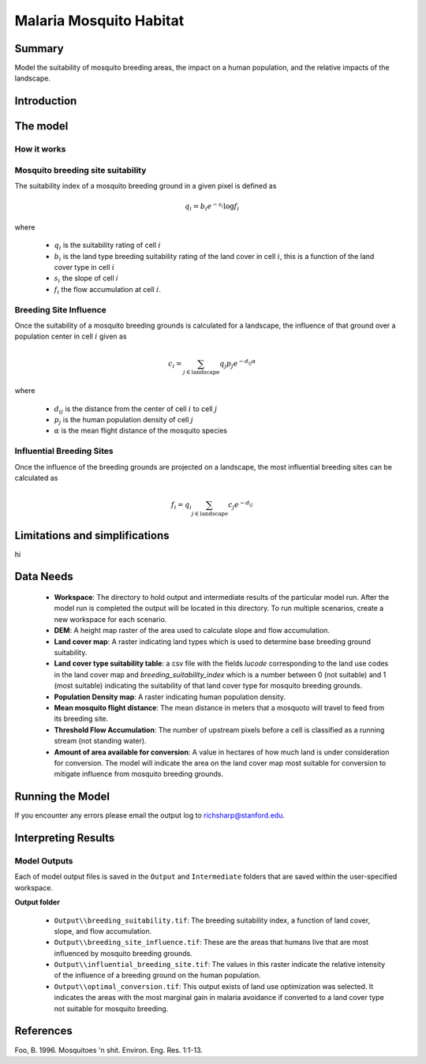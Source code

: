 .. _malaria_mosquito_habitat:

************************
Malaria Mosquito Habitat
************************

Summary
=======

Model the suitability of mosquito breeding areas, the impact on a human population, and the relative impacts of the landscape.


Introduction
============

The model
=========

How it works
------------

Mosquito breeding site suitability
----------------------------------

The suitability index of a mosquito breeding ground in a given pixel is defined as

.. math:: q_i = b_i e ^{-s_i} \log f_i

where

 * :math:`q_i` is the suitability rating of cell :math:`i`
 * :math:`b_i` is the land type breeding suitability rating of the land cover in cell :math:`i`, this is a function of the land cover type in cell :math:`i`
 * :math:`s_i` the slope of cell `i`
 * :math:`f_i` the flow accumulation at cell :math:`i`.

Breeding Site Influence
-----------------------

Once the suitability of a mosquito breeding grounds is calculated for a landscape, the influence of that ground over a population center in cell :math:`i` given as

.. math:: c_i = \sum_{j \in \mathrm{landscape}} q_j p_j e^{-d_{ij} \alpha}

where

 * :math:`d_ij` is the distance from the center of cell :math:`i` to cell :math:`j`
 * :math:`p_j` is the human population density of cell :math:`j`
 * :math:`\alpha` is the mean flight distance of the mosquito species

Influential Breeding Sites
--------------------------

Once the influence of the breeding grounds are projected on a landscape, the most influential breeding sites can be calculated as

.. math:: f_i = q_i \sum_{j \in \mathrm{landscape}} c_j e^{-d_{ij}}


Limitations and simplifications
===============================

hi

Data Needs
==========

 * **Workspace**: The directory to hold output and intermediate results of the particular model run. After the model run is completed the output will be located in this directory. To run multiple scenarios, create a new workspace for each scenario.

 * **DEM**: A height map raster of the area used to calculate slope and flow accumulation.

 * **Land cover map**: A raster indicating land types which is used to determine base breeding ground suitability.

 * **Land cover type suitability table**: a csv file with the fields `lucode` corresponding to the land use codes in the land cover map and `breeding_suitability_index` which is a number between 0 (not suitable) and 1 (most suitable) indicating the suitability of that land cover type for mosquito breeding grounds.

 * **Population Density map**: A raster indicating human population density.

 * **Mean mosquito flight distance**: The mean distance in meters that a mosquoto will travel to feed from its breeding site.

 * **Threshold Flow Accumulation**: The number of upstream pixels before a cell is classified as a running stream (not standing water).


 * **Amount of area available for conversion**: A value in hectares of how much land is under consideration for conversion.  The model will indicate the area on the land cover map most suitable for conversion to mitigate influence from mosquito breeding grounds.

Running the Model
=================

If you encounter any errors please email the output log to richsharp@stanford.edu.

Interpreting Results
====================

Model Outputs
-------------

Each of model output files is saved in the ``Output`` and ``Intermediate`` folders that are saved within the user-specified workspace.

**Output folder**

 * ``Output\\breeding_suitability.tif``: The breeding suitability index, a function of land cover, slope, and flow accumulation.

 * ``Output\\breeding_site_influence.tif``: These are the areas that humans live that are most influenced by mosquito breeding grounds.

 * ``Output\\influential_breeding_site.tif``: The values in this raster indicate the relative intensity of the influence of a breeding ground on the human population.

 * ``Output\\optimal_conversion.tif``: This output exists of land use optimization was selected.  It indicates the areas with the most marginal gain in malaria avoidance if converted to a land cover type not suitable for mosquito breeding.

References
==========

Foo, B. 1996. Mosquitoes 'n shit. Environ. Eng. Res. 1:1-13.

..  LocalWords:  InVEST advection nabla cdot mathbf eq advective mathrm AOI csv
..  LocalWords:  ESRI Shapefile WPS shapefile kh biogeochemical se floathomes
..  LocalWords:  eutrophication frac UC VC Eulerian MacCready Geyer Thomann eqx
..  LocalWords:  Wappinger Fishkill northerns Quayas advected Nicolson coli kx
..  LocalWords:  coliforms enterococci coliform Indictor Stormwater lookup exe
..  LocalWords:  resuspension tif discritize discritized quo Lemmens th px
..  LocalWords:  Clayoquot Maccready
